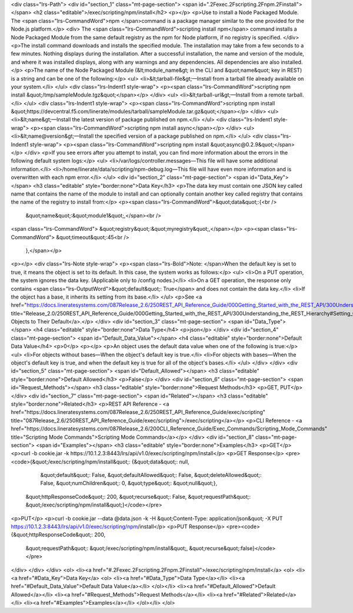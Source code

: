 <div class="lrs-Path">
<div id="section_1" class="mt-page-section">
<span id=".2Fexec.2Fscripting.2Fnpm.2Finstall"></span>
<h2 class="editable">/exec/scripting/npm/install</h2>
<p></p>
<p>Use to install a Node Packaged Module. The <span class="lrs-CommandWord">npm </span>command is a package manager similar to the one provided for the Node.js platform.</p>
<div>
The <span class="lrs-CommandWord">scripting install npm</span> command installs a Node Packaged Module from the same default registry as the npm for Node platform, if no registry is specified.
</div>
<p>The install command downloads and installs the specified module. The installation may take from a few seconds to a few minutes. Nothing displays during the installation. After a successful installation, the name and version of the module, and where it was installed displays, along with any warnings and any dependencies. All dependencies are also installed.</p>
<p>The name of the Node Packaged Module (&lt;module_name&gt; in the CLI and &quot;name&quot; key in REST) is a string and can be one of the following:</p>
<ul>
<li>&lt;tarball-file&gt;—Install from a tarball file already available on your system.</li>
</ul>
<div class="lrs-Indent1 style-wrap">
<p><span class="lrs-CommandWord">scripting npm install &quot;/tmp/sampleModule.tgz&quot;</span></p>
</div>
<ul>
<li>&lt;tarball-url&gt;—Install from a remote tarball.</li>
</ul>
<div class="lrs-Indent1 style-wrap">
<p><span class="lrs-CommandWord">scripting npm install &quot;https://devcentral.f5.com/linerate/modules/tarball/sampleModule.tar.gz&quot;</span></p>
</div>
<ul>
<li>&lt;name&gt;—Install the latest version of package published on npm.</li>
</ul>
<div class="lrs-Indent1 style-wrap">
<p><span class="lrs-CommandWord">scripting npm install async</span></p>
</div>
<ul>
<li>&lt;name@version&gt;—Install the specified version of a package published on npm.</li>
</ul>
<div class="lrs-Indent1 style-wrap">
<p><span class="lrs-CommandWord">scripting npm install &quot;async@0.2.9&quot;</span></p>
</div>
<p>If you see errors after you attempt to install, you can find more information about the errors in the following default system logs:</p>
<ul>
<li>/var/logs/controller.messages—This file will have some additional information.</li>
<li>/home/linerate/data/scripting/npm-debug.log—This file will have even more information and is overwritten with each npm error.</li>
</ul>
<div id="section_2" class="mt-page-section">
<span id="Data_Key"></span>
<h3 class="editable" style="border:none">Data Key</h3>
<p>The data key must contain one JSON key called name that contains the name of the module to install and can optionally contain another key called registry that contains the name of the registry to install from:</p>
<p><span class="lrs-CommandWord">&quot;data&quot;:{<br />
 &quot;name&quot;:&quot;module1&quot;,</span><br />
<span class="lrs-CommandWord"> &quot;registry&quot;:&quot;myregistry&quot;,</span></p>
<p><span class="lrs-CommandWord"> &quot;timeout&quot;:45<br />
 },</span></p>
<p></p>
<div class="lrs-Note style-wrap">
<p><span class="lrs-Bold">Note: </span>When the default key is set to true, it means the object is set to its default. In this case, the system works as follows:</p>
<ul>
<li>On a PUT operation, the system ignores the data key. (Applicable only to /config nodes.)</li>
<li>On a GET operation, the response only contains <span class="lrs-OutputWord">&quot;default&quot;: True</span> and does not contain the data key.</li>
<li>If the object has a base, it inherits its setting from its base.</li>
</ul>
<p>See <a href="https://docs.lineratesystems.com/087Release_2.6/250REST_API_Reference_Guide/000Getting_Started_with_the_REST_API/300Understanding_the_REST_Hierarchy#Setting_Objects_to_Their_Default_(Default_Key)" title="Release_2.0/250REST_API_Reference_Guide/000Getting_Started_with_the_REST_API/300Understanding_the_REST_Hierarchy#Setting_Objects_to_Their_Default_(Default_Key)">Setting Objects to Their Default</a>.</p>
</div>
<div id="section_3" class="mt-page-section">
<span id="Data_Type"></span>
<h4 class="editable" style="border:none">Data Type</h4>
<p>json</p>
</div>
<div id="section_4" class="mt-page-section">
<span id="Default_Data_Value"></span>
<h4 class="editable" style="border:none">Default Data Value</h4>
<p>0</p>
<p></p>
<p>An object uses the default data value when one of the following is true:</p>
<ul>
<li>For objects without bases—When the object's default key is true.</li>
<li>For objects with bases—When the object's default key is true, and when the default key is true for all of the object's bases.</li>
</ul>
</div>
</div>
<div id="section_5" class="mt-page-section">
<span id="Default_Allowed"></span>
<h3 class="editable" style="border:none">Default Allowed</h3>
<p>False</p>
</div>
<div id="section_6" class="mt-page-section">
<span id="Request_Methods"></span>
<h3 class="editable" style="border:none">Request Methods</h3>
<p>GET, PUT</p>
</div>
<div id="section_7" class="mt-page-section">
<span id="Related"></span>
<h3 class="editable" style="border:none">Related</h3>
<p>REST API Reference - <a href="https://docs.lineratesystems.com/087Release_2.6/250REST_API_Reference_Guide/exec/scripting" title="087Release_2.6/250REST_API_Reference_Guide/exec/scripting">/exec/scripting</a></p>
<p>CLI Reference - <a href="https://docs.lineratesystems.com/087Release_2.6/200CLI_Reference_Guide/Exec_Commands/Scripting_Mode_Commands" title="Scripting Mode Commands">Scripting Mode Commands</a></p>
</div>
<div id="section_8" class="mt-page-section">
<span id="Examples"></span>
<h3 class="editable" style="border:none">Examples</h3>
<p>GET</p>
<p>curl -b cookie.jar -k https://10.1.2.3:8443/lrs/api/v1.0/exec/scripting/npm/install</p>
<p>GET Response</p>
<pre><code>{&quot;/exec/scripting/npm/install&quot;: {&quot;data&quot;: null,
                                  &quot;default&quot;: False,
                                  &quot;defaultAllowed&quot;: False,
                                  &quot;deleteAllowed&quot;: False,
                                  &quot;numChildren&quot;: 0,
                                  &quot;type&quot;: &quot;null&quot;},
 &quot;httpResponseCode&quot;: 200,
 &quot;recurse&quot;: False,
 &quot;requestPath&quot;: &quot;/exec/scripting/npm/install&quot;}</code></pre>
<p>PUT</p>
<p>curl -b cookie.jar --data @data.json -k -H &quot;Content-Type: application/json&quot; -X PUT https://10.1.2.3:8443/lrs/api/v1.0/exec/scripting/npm/install</p>
<p>PUT Response</p>
<pre><code>{&quot;httpResponseCode&quot;: 200,
  &quot;requestPath&quot;: &quot;/exec/scripting/npm/install&quot;,
  &quot;recurse&quot;:false}</code></pre>
</div>
</div>
</div>
<ol>
<li><a href="#.2Fexec.2Fscripting.2Fnpm.2Finstall">/exec/scripting/npm/install</a>
<ol>
<li><a href="#Data_Key">Data Key</a>
<ol>
<li><a href="#Data_Type">Data Type</a></li>
<li><a href="#Default_Data_Value">Default Data Value</a></li>
</ol></li>
<li><a href="#Default_Allowed">Default Allowed</a></li>
<li><a href="#Request_Methods">Request Methods</a></li>
<li><a href="#Related">Related</a></li>
<li><a href="#Examples">Examples</a></li>
</ol></li>
</ol>
